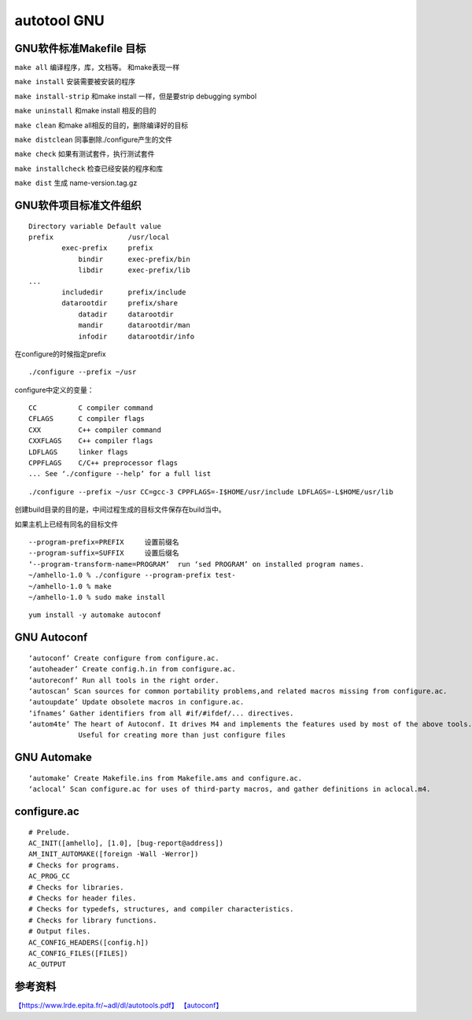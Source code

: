 ===========================
autotool GNU
===========================

GNU软件标准Makefile 目标
--------------------------

``make all`` 编译程序，库，文档等。 和make表现一样

``make install`` 安装需要被安装的程序

``make install-strip`` 和make install 一样，但是要strip debugging symbol

``make uninstall`` 和make install 相反的目的

``make clean`` 和make all相反的目的，删除编译好的目标

``make distclean`` 同事删除./configure产生的文件

``make check`` 如果有测试套件，执行测试套件

``make installcheck`` 检查已经安装的程序和库

``make dist`` 生成 name-version.tag.gz

GNU软件项目标准文件组织
------------------------

::

   Directory variable Default value
   prefix                  /usr/local
           exec-prefix     prefix
               bindir      exec-prefix/bin
               libdir      exec-prefix/lib
   ...
           includedir      prefix/include
           datarootdir     prefix/share
               datadir     datarootdir
               mandir      datarootdir/man
               infodir     datarootdir/info

在configure的时候指定prefix

::

   ./configure --prefix ~/usr

configure中定义的变量：

::

   CC          C compiler command
   CFLAGS      C compiler flags
   CXX         C++ compiler command
   CXXFLAGS    C++ compiler flags
   LDFLAGS     linker flags
   CPPFLAGS    C/C++ preprocessor flags
   ... See ‘./configure --help’ for a full list

::

   ./configure --prefix ~/usr CC=gcc-3 CPPFLAGS=-I$HOME/usr/include LDFLAGS=-L$HOME/usr/lib

创建build目录的目的是，中间过程生成的目标文件保存在build当中。

如果主机上已经有同名的目标文件

::

   --program-prefix=PREFIX     设置前缀名
   --program-suffix=SUFFIX     设置后缀名
   ‘--program-transform-name=PROGRAM’  run ‘sed PROGRAM’ on installed program names.
   ~/amhello-1.0 % ./configure --program-prefix test-
   ~/amhello-1.0 % make
   ~/amhello-1.0 % sudo make install

::

   yum install -y automake autoconf

GNU Autoconf
----------------

::

   ‘autoconf’ Create configure from configure.ac.
   ‘autoheader’ Create config.h.in from configure.ac.
   ‘autoreconf’ Run all tools in the right order.
   ‘autoscan’ Scan sources for common portability problems,and related macros missing from configure.ac.
   ‘autoupdate’ Update obsolete macros in configure.ac.
   ‘ifnames’ Gather identifiers from all #if/#ifdef/... directives.
   ‘autom4te’ The heart of Autoconf. It drives M4 and implements the features used by most of the above tools. 
               Useful for creating more than just configure files

GNU Automake
------------------

::

   ‘automake’ Create Makefile.ins from Makefile.ams and configure.ac.
   ‘aclocal’ Scan configure.ac for uses of third-party macros, and gather definitions in aclocal.m4.

configure.ac
------------------

::

   # Prelude.
   AC_INIT([amhello], [1.0], [bug-report@address])
   AM_INIT_AUTOMAKE([foreign -Wall -Werror])
   # Checks for programs.
   AC_PROG_CC
   # Checks for libraries.
   # Checks for header files.
   # Checks for typedefs, structures, and compiler characteristics.
   # Checks for library functions.
   # Output files.
   AC_CONFIG_HEADERS([config.h])
   AC_CONFIG_FILES([FILES])
   AC_OUTPUT

参考资料
-----------------

`【https://www.lrde.epita.fr/~adl/dl/autotools.pdf】 <https://www.lrde.epita.fr/~adl/dl/autotools.pdf>`__
`【autoconf】 <https://www.gnu.org/software/autoconf/manual/autoconf-2.67/html_node/index.html#Top>`__

